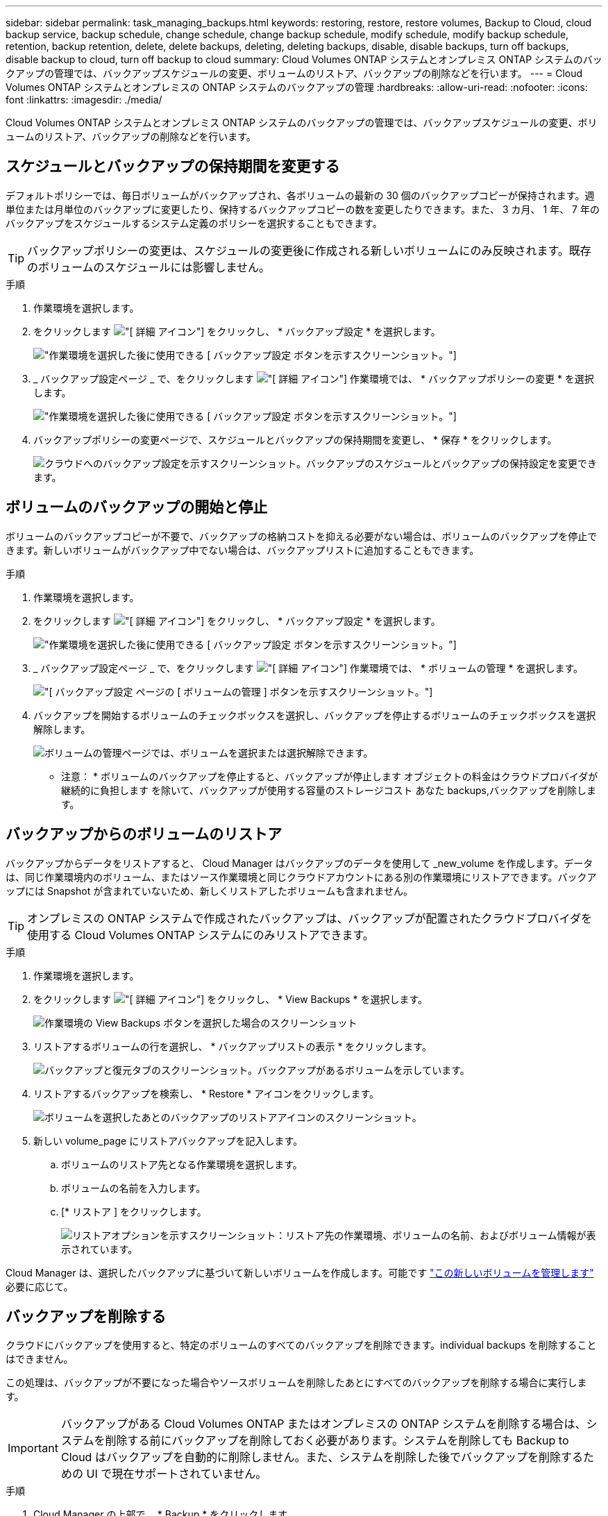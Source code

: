 ---
sidebar: sidebar 
permalink: task_managing_backups.html 
keywords: restoring, restore, restore volumes, Backup to Cloud, cloud backup service, backup schedule, change schedule, change backup schedule, modify schedule, modify backup schedule, retention, backup retention, delete, delete backups, deleting, deleting backups, disable, disable backups, turn off backups, disable backup to cloud, turn off backup to cloud 
summary: Cloud Volumes ONTAP システムとオンプレミス ONTAP システムのバックアップの管理では、バックアップスケジュールの変更、ボリュームのリストア、バックアップの削除などを行います。 
---
= Cloud Volumes ONTAP システムとオンプレミスの ONTAP システムのバックアップの管理
:hardbreaks:
:allow-uri-read: 
:nofooter: 
:icons: font
:linkattrs: 
:imagesdir: ./media/


[role="lead"]
Cloud Volumes ONTAP システムとオンプレミス ONTAP システムのバックアップの管理では、バックアップスケジュールの変更、ボリュームのリストア、バックアップの削除などを行います。



== スケジュールとバックアップの保持期間を変更する

デフォルトポリシーでは、毎日ボリュームがバックアップされ、各ボリュームの最新の 30 個のバックアップコピーが保持されます。週単位または月単位のバックアップに変更したり、保持するバックアップコピーの数を変更したりできます。また、 3 カ月、 1 年、 7 年のバックアップをスケジュールするシステム定義のポリシーを選択することもできます。


TIP: バックアップポリシーの変更は、スケジュールの変更後に作成される新しいボリュームにのみ反映されます。既存のボリュームのスケジュールには影響しません。

.手順
. 作業環境を選択します。
. をクリックします image:screenshot_gallery_options.gif["[ 詳細 ] アイコン"] をクリックし、 * バックアップ設定 * を選択します。
+
image:screenshot_backup_settings_button.png["作業環境を選択した後に使用できる [ バックアップ設定 ] ボタンを示すスクリーンショット。"]

. _ バックアップ設定ページ _ で、をクリックします image:screenshot_horizontal_more_button.gif["[ 詳細 ] アイコン"] 作業環境では、 * バックアップポリシーの変更 * を選択します。
+
image:screenshot_backup_modify_policy.png["作業環境を選択した後に使用できる [ バックアップ設定 ] ボタンを示すスクリーンショット。"]

. バックアップポリシーの変更ページで、スケジュールとバックアップの保持期間を変更し、 * 保存 * をクリックします。
+
image:screenshot_backup_modify_policy_page.png["クラウドへのバックアップ設定を示すスクリーンショット。バックアップのスケジュールとバックアップの保持設定を変更できます。"]





== ボリュームのバックアップの開始と停止

ボリュームのバックアップコピーが不要で、バックアップの格納コストを抑える必要がない場合は、ボリュームのバックアップを停止できます。新しいボリュームがバックアップ中でない場合は、バックアップリストに追加することもできます。

.手順
. 作業環境を選択します。
. をクリックします image:screenshot_gallery_options.gif["[ 詳細 ] アイコン"] をクリックし、 * バックアップ設定 * を選択します。
+
image:screenshot_backup_settings_button.png["作業環境を選択した後に使用できる [ バックアップ設定 ] ボタンを示すスクリーンショット。"]

. _ バックアップ設定ページ _ で、をクリックします image:screenshot_horizontal_more_button.gif["[ 詳細 ] アイコン"] 作業環境では、 * ボリュームの管理 * を選択します。
+
image:screenshot_backup_manage_volumes.png["[ バックアップ設定 ] ページの [ ボリュームの管理 ] ボタンを示すスクリーンショット。"]

. バックアップを開始するボリュームのチェックボックスを選択し、バックアップを停止するボリュームのチェックボックスを選択解除します。
+
image:screenshot_backup_manage_volumes_page.png["ボリュームの管理ページでは、ボリュームを選択または選択解除できます。"]



* 注意： * ボリュームのバックアップを停止すると、バックアップが停止します オブジェクトの料金はクラウドプロバイダが継続的に負担します を除いて、バックアップが使用する容量のストレージコスト あなた  backups,バックアップを削除します。



== バックアップからのボリュームのリストア

バックアップからデータをリストアすると、 Cloud Manager はバックアップのデータを使用して _new_volume を作成します。データは、同じ作業環境内のボリューム、またはソース作業環境と同じクラウドアカウントにある別の作業環境にリストアできます。バックアップには Snapshot が含まれていないため、新しくリストアしたボリュームも含まれません。


TIP: オンプレミスの ONTAP システムで作成されたバックアップは、バックアップが配置されたクラウドプロバイダを使用する Cloud Volumes ONTAP システムにのみリストアできます。

.手順
. 作業環境を選択します。
. をクリックします image:screenshot_gallery_options.gif["[ 詳細 ] アイコン"] をクリックし、 * View Backups * を選択します。
+
image:screenshot_view_backups_selection.png["作業環境の View Backups ボタンを選択した場合のスクリーンショット"]

. リストアするボリュームの行を選択し、 * バックアップリストの表示 * をクリックします。
+
image:screenshot_backup_to_s3_volume.gif["バックアップと復元タブのスクリーンショット。バックアップがあるボリュームを示しています。"]

. リストアするバックアップを検索し、 * Restore * アイコンをクリックします。
+
image:screenshot_backup_to_s3_restore_icon.gif["ボリュームを選択したあとのバックアップのリストアアイコンのスクリーンショット。"]

. 新しい volume_page にリストアバックアップを記入します。
+
.. ボリュームのリストア先となる作業環境を選択します。
.. ボリュームの名前を入力します。
.. [* リストア ] をクリックします。
+
image:screenshot_backup_to_s3_restore_options.gif["リストアオプションを示すスクリーンショット：リストア先の作業環境、ボリュームの名前、およびボリューム情報が表示されています。"]





Cloud Manager は、選択したバックアップに基づいて新しいボリュームを作成します。可能です link:task_managing_storage.html#managing-existing-volumes["この新しいボリュームを管理します"^] 必要に応じて。



== バックアップを削除する

クラウドにバックアップを使用すると、特定のボリュームのすべてのバックアップを削除できます。individual backups を削除することはできません。

この処理は、バックアップが不要になった場合やソースボリュームを削除したあとにすべてのバックアップを削除する場合に実行します。


IMPORTANT: バックアップがある Cloud Volumes ONTAP またはオンプレミスの ONTAP システムを削除する場合は、システムを削除する前にバックアップを削除しておく必要があります。システムを削除しても Backup to Cloud はバックアップを自動的に削除しません。また、システムを削除した後でバックアップを削除するための UI で現在サポートされていません。

.手順
. Cloud Manager の上部で、 * Backup * をクリックします。
. ボリュームリストからボリュームを探し、 * バックアップリストの表示 * をクリックします。
. をクリックします image:screenshot_horizontal_more_button.gif["[ 詳細 ] アイコン"] をクリックし、 * すべてのバックアップを削除 * を選択します。
+
image:screenshot_delete_all_backups.png["ボリュームのすべてのバックアップを削除するには、 [Delete All Backups] ボタンを選択したスクリーンショット。"]

. 確認ダイアログボックスで、 * 削除 * をクリックします。




== クラウドへのバックアップを無効にしてい

作業環境で Backup to Cloud を無効にすると、システム上の各ボリュームのバックアップが無効になり、ボリュームをリストアすることもできなくなります。既存のバックアップは削除されません。

バックアップを削除しないかぎり、バックアップで使用する容量のオブジェクトストレージのコストは引き続きクラウドプロバイダから請求されます。

.手順
. 作業環境を選択します。
. をクリックします image:screenshot_gallery_options.gif["[ 詳細 ] アイコン"] をクリックし、 * バックアップ設定 * を選択します。
+
image:screenshot_backup_settings_button.png["作業環境を選択した後に使用できる [ バックアップ設定 ] ボタンを示すスクリーンショット。"]

. _ バックアップ設定ページ _ で、をクリックします image:screenshot_horizontal_more_button.gif["[ 詳細 ] アイコン"] 作業環境では、 * クラウドへのバックアップを非アクティブ化 * を選択します。
+
image:screenshot_disable_backups.png["作業環境のバックアップを非アクティブ化ボタンのスクリーンショット。"]

. 確認ダイアログボックスで、 * Deactivate * をクリックします。

